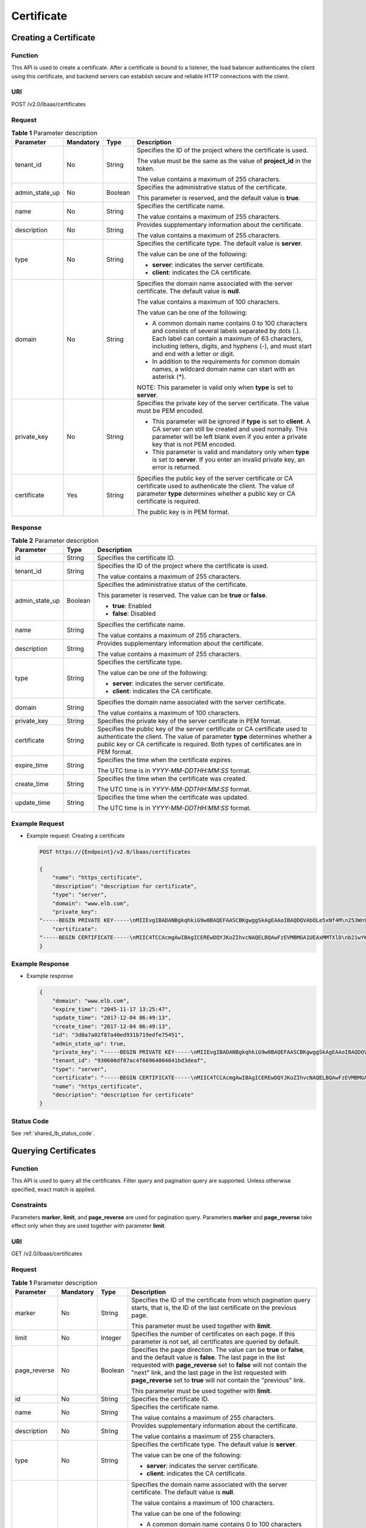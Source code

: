 .. _scert:

===========
Certificate
===========

Creating a Certificate
======================

Function
^^^^^^^^

This API is used to create a certificate. After a certificate is bound to a
listener, the load balancer authenticates the client using this certificate,
and backend servers can establish secure and reliable HTTP connections with the
client.

URI
^^^

POST /v2.0/lbaas/certificates

Request
^^^^^^^

.. table:: **Table 1** Parameter description

   +----------------+-----------+---------+-----------------------------+
   | Parameter      | Mandatory | Type    | Description                 |
   +================+===========+=========+=============================+
   | tenant_id      | No        | String  | Specifies the ID of the     |
   |                |           |         | project where the           |
   |                |           |         | certificate is used.        |
   |                |           |         |                             |
   |                |           |         | The value must be the same  |
   |                |           |         | as the value of             |
   |                |           |         | **project_id** in the       |
   |                |           |         | token.                      |
   |                |           |         |                             |
   |                |           |         | The value contains a        |
   |                |           |         | maximum of 255 characters.  |
   +----------------+-----------+---------+-----------------------------+
   | admin_state_up | No        | Boolean | Specifies the               |
   |                |           |         | administrative status of    |
   |                |           |         | the certificate.            |
   |                |           |         |                             |
   |                |           |         | This parameter is reserved, |
   |                |           |         | and the default value is    |
   |                |           |         | **true**.                   |
   +----------------+-----------+---------+-----------------------------+
   | name           | No        | String  | Specifies the certificate   |
   |                |           |         | name.                       |
   |                |           |         |                             |
   |                |           |         | The value contains a        |
   |                |           |         | maximum of 255 characters.  |
   +----------------+-----------+---------+-----------------------------+
   | description    | No        | String  | Provides supplementary      |
   |                |           |         | information about the       |
   |                |           |         | certificate.                |
   |                |           |         |                             |
   |                |           |         | The value contains a        |
   |                |           |         | maximum of 255 characters.  |
   +----------------+-----------+---------+-----------------------------+
   | type           | No        | String  | Specifies the certificate   |
   |                |           |         | type. The default value is  |
   |                |           |         | **server**.                 |
   |                |           |         |                             |
   |                |           |         | The value can be one of the |
   |                |           |         | following:                  |
   |                |           |         |                             |
   |                |           |         | -  **server**: indicates    |
   |                |           |         |    the server certificate.  |
   |                |           |         | -  **client**: indicates    |
   |                |           |         |    the CA certificate.      |
   +----------------+-----------+---------+-----------------------------+
   | domain         | No        | String  | Specifies the domain name   |
   |                |           |         | associated with the server  |
   |                |           |         | certificate. The default    |
   |                |           |         | value is **null**.          |
   |                |           |         |                             |
   |                |           |         | The value contains a        |
   |                |           |         | maximum of 100 characters.  |
   |                |           |         |                             |
   |                |           |         | The value can be one of the |
   |                |           |         | following:                  |
   |                |           |         |                             |
   |                |           |         | -  A common domain name     |
   |                |           |         |    contains 0 to 100        |
   |                |           |         |    characters and consists  |
   |                |           |         |    of several labels        |
   |                |           |         |    separated by dots (.).   |
   |                |           |         |    Each label can contain a |
   |                |           |         |    maximum of 63            |
   |                |           |         |    characters, including    |
   |                |           |         |    letters, digits, and     |
   |                |           |         |    hyphens (-), and must    |
   |                |           |         |    start and end with a     |
   |                |           |         |    letter or digit.         |
   |                |           |         | -  In addition to the       |
   |                |           |         |    requirements for common  |
   |                |           |         |    domain names, a wildcard |
   |                |           |         |    domain name can start    |
   |                |           |         |    with an asterisk (*).    |
   |                |           |         |                             |
   |                |           |         | NOTE:                       |
   |                |           |         | This parameter is valid     |
   |                |           |         | only when **type** is set   |
   |                |           |         | to **server**.              |
   +----------------+-----------+---------+-----------------------------+
   | private_key    | No        | String  | Specifies the private key   |
   |                |           |         | of the server certificate.  |
   |                |           |         | The value must be PEM       |
   |                |           |         | encoded.                    |
   |                |           |         |                             |
   |                |           |         | -  This parameter will be   |
   |                |           |         |    ignored if **type** is   |
   |                |           |         |    set to **client**. A CA  |
   |                |           |         |    server can still be      |
   |                |           |         |    created and used         |
   |                |           |         |    normally. This parameter |
   |                |           |         |    will be left blank even  |
   |                |           |         |    if you enter a private   |
   |                |           |         |    key that is not PEM      |
   |                |           |         |    encoded.                 |
   |                |           |         | -  This parameter is valid  |
   |                |           |         |    and mandatory only when  |
   |                |           |         |    **type** is set to       |
   |                |           |         |    **server**. If you enter |
   |                |           |         |    an invalid private key,  |
   |                |           |         |    an error is returned.    |
   +----------------+-----------+---------+-----------------------------+
   | certificate    | Yes       | String  | Specifies the public key of |
   |                |           |         | the server certificate or   |
   |                |           |         | CA certificate used to      |
   |                |           |         | authenticate the client.    |
   |                |           |         | The value of parameter      |
   |                |           |         | **type** determines whether |
   |                |           |         | a public key or CA          |
   |                |           |         | certificate is required.    |
   |                |           |         |                             |
   |                |           |         | The public key is in PEM    |
   |                |           |         | format.                     |
   +----------------+-----------+---------+-----------------------------+

Response
^^^^^^^^

.. table:: **Table 2** Parameter description

   +----------------+---------+---------------------------------------+
   | Parameter      | Type    | Description                           |
   +================+=========+=======================================+
   | id             | String  | Specifies the certificate ID.         |
   +----------------+---------+---------------------------------------+
   | tenant_id      | String  | Specifies the ID of the project where |
   |                |         | the certificate is used.              |
   |                |         |                                       |
   |                |         | The value contains a maximum of 255   |
   |                |         | characters.                           |
   +----------------+---------+---------------------------------------+
   | admin_state_up | Boolean | Specifies the administrative status   |
   |                |         | of the certificate.                   |
   |                |         |                                       |
   |                |         | This parameter is reserved. The value |
   |                |         | can be **true** or **false**.         |
   |                |         |                                       |
   |                |         | -  **true**: Enabled                  |
   |                |         | -  **false**: Disabled                |
   +----------------+---------+---------------------------------------+
   | name           | String  | Specifies the certificate name.       |
   |                |         |                                       |
   |                |         | The value contains a maximum of 255   |
   |                |         | characters.                           |
   +----------------+---------+---------------------------------------+
   | description    | String  | Provides supplementary information    |
   |                |         | about the certificate.                |
   |                |         |                                       |
   |                |         | The value contains a maximum of 255   |
   |                |         | characters.                           |
   +----------------+---------+---------------------------------------+
   | type           | String  | Specifies the certificate type.       |
   |                |         |                                       |
   |                |         | The value can be one of the           |
   |                |         | following:                            |
   |                |         |                                       |
   |                |         | -  **server**: indicates the server   |
   |                |         |    certificate.                       |
   |                |         | -  **client**: indicates the CA       |
   |                |         |    certificate.                       |
   +----------------+---------+---------------------------------------+
   | domain         | String  | Specifies the domain name associated  |
   |                |         | with the server certificate.          |
   |                |         |                                       |
   |                |         | The value contains a maximum of 100   |
   |                |         | characters.                           |
   +----------------+---------+---------------------------------------+
   | private_key    | String  | Specifies the private key of the      |
   |                |         | server certificate in PEM format.     |
   +----------------+---------+---------------------------------------+
   | certificate    | String  | Specifies the public key of the       |
   |                |         | server certificate or CA certificate  |
   |                |         | used to authenticate the client. The  |
   |                |         | value of parameter **type**           |
   |                |         | determines whether a public key or CA |
   |                |         | certificate is required. Both types   |
   |                |         | of certificates are in PEM format.    |
   +----------------+---------+---------------------------------------+
   | expire_time    | String  | Specifies the time when the           |
   |                |         | certificate expires.                  |
   |                |         |                                       |
   |                |         | The UTC time is in                    |
   |                |         | *YYYY-MM-DDTHH:MM:SS* format.         |
   +----------------+---------+---------------------------------------+
   | create_time    | String  | Specifies the time when the           |
   |                |         | certificate was created.              |
   |                |         |                                       |
   |                |         | The UTC time is in                    |
   |                |         | *YYYY-MM-DDTHH:MM:SS* format.         |
   +----------------+---------+---------------------------------------+
   | update_time    | String  | Specifies the time when the           |
   |                |         | certificate was updated.              |
   |                |         |                                       |
   |                |         | The UTC time is in                    |
   |                |         | *YYYY-MM-DDTHH:MM:SS* format.         |
   +----------------+---------+---------------------------------------+

Example Request
^^^^^^^^^^^^^^^

-  Example request: Creating a certificate

   .. code::

      POST https://{Endpoint}/v2.0/lbaas/certificates

      {
          "name": "https_certificate",
          "description": "description for certificate",
          "type": "server",
          "domain": "www.elb.com",
          "private_key":
      "-----BEGIN PRIVATE KEY-----\nMIIEvgIBADANBgkqhkiG9w0BAQEFAASCBKgwggSkAgEAAoIBAQDQVAbOLe5xNf4M\n253Wn9vhdUzojetjv4J+B7kYwsMhRcgdcJ8KCnX1nfzTvI2ksXlTQ2o9BkpStnPe\ntB4s32ZiJRMlk+61iUUMNsHwK2WBX57JT3JgmyVbH8GbmRY0+H3sH1i72luna7rM\nMD30gLh6QoP3cq7PGWcuZKV7hjd1tjCTQukwMvqV8Icq39buNpIgDOWzEP5AzqXt\nCOFYn6RTH5SRug4hKNN7sT1eYMslHu7wtEBDKVgrLjOCe/W2f8rLT1zEsoAW2Chl\nZAPYUBkl/0XuTWRg3CohPPcI+UtlRSfvLDeeQ460swjbwgS/RbJh3sIwlCRLU08k\nEo04Z9H/AgMBAAECggEAEIeaQqHCWZk/HyYN0Am/GJSGFa2tD60SXY2fUieh8/Hl\nfvCArftGgMaYWPSNCJRMXB7tPwpQu19esjz4Z/cR2Je4fTLPrffGUsHFgZjv5OQB\nZVe4a5Hj1OcgJYhwCqPs2d9i2wToYNBbcfgh8lSETq8YaXngBO6vES9LMhHkNKKr\nciu9YkInNEHu6uRJ5g/eGGX3KQynTvVIhnOVGAJvjTXcoU6fm7gYdHAD6jk9lc9M\nEGpfYI6AdHIwFZcT/RNAxhP82lg2gUJSgAu66FfDjMwQXKbafKdP3zq4Up8a7Ale\nkrguPtfV1vWklg+bUFhgGaiAEYTpAUN9t2DVIiijgQKBgQDnYMMsaF0r557CM1CT\nXUqgCZo8MKeV2jf2drlxRRwRl33SksQbzAQ/qrLdT7GP3sCGqvkxWY2FPdFYf8kx\nGcCeZPcIeZYCQAM41pjtsaM8tVbLWVR8UtGBuQoPSph7JNF3Tm/JH/fbwjpjP7dt\nJ7n8EzkRUNE6aIMHOFEeych/PQKBgQDmf1bMogx63rTcwQ0PEZ9Vt7mTgKYK4aLr\niWgTWHXPZxUQaYhpjXo6+lMI6DpExiDgBAkMzJGIvS7yQiYWU+wthAr9urbWYdGZ\nlS6VjoTkF6r7VZoILXX0fbuXh6lm8K8IQRfBpJff56p9phMwaBpDNDrfpHB5utBU\nxs40yIdp6wKBgQC69Cp/xUwTX7GdxQzEJctYiKnBHKcspAg38zJf3bGSXU/jR4eB\n1lVQhELGI9CbKSdzKM71GyEImix/T7FnJSHIWlho1qVo6AQyduNWnAQD15pr8KAd\nXGXAZZ1FQcb3KYa+2fflERmazdOTwjYZ0tGqZnXkEeMdSLkmqlCRigWhGQKBgDak\n/735uP20KKqhNehZpC2dJei7OiIgRhCS/dKASUXHSW4fptBnUxACYocdDxtY4Vha\nfI7FPMdvGl8ioYbvlHFh+X0Xs9r1S8yeWnHoXMb6eXWmYKMJrAoveLa+2cFm1Agf\n7nLhA4R4lqm9IpV6SKegDUkR4fxp9pPyodZPqBLLAoGBAJkD4wHW54Pwd4Ctfk9o\njHjWB7pQlUYpTZO9dm+4fpCMn9Okf43AE2yAOaAP94GdzdDJkxfciXKcsYr9IIuk\nfaoXgjKR7p1zERiWZuFF63SB4aiyX1H7IX0MwHDZQO38a5gZaOm/BUlGKMWXzuEd\n3fy+1rCUwzOp9LSjtJYf4ege\n-----END PRIVATE KEY-----",
          "certificate":
      "-----BEGIN CERTIFICATE-----\nMIIC4TCCAcmgAwIBAgICEREwDQYJKoZIhvcNAQELBQAwFzEVMBMGA1UEAxMMTXlD\nb21wYW55IENBMB4XDTE4MDcwMjEzMjU0N1oXDTQ1MTExNzEzMjU0N1owFDESMBAG\nA1UEAwwJbG9jYWxob3N0MIIBIjANBgkqhkiG9w0BAQEFAAOCAQ8AMIIBCgKCAQEA\n0FQGzi3ucTX+DNud1p/b4XVM6I3rY7+Cfge5GMLDIUXIHXCfCgp19Z3807yNpLF5\nU0NqPQZKUrZz3rQeLN9mYiUTJZPutYlFDDbB8CtlgV+eyU9yYJslWx/Bm5kWNPh9\n7B9Yu9pbp2u6zDA99IC4ekKD93KuzxlnLmSle4Y3dbYwk0LpMDL6lfCHKt/W7jaS\nIAzlsxD+QM6l7QjhWJ+kUx+UkboOISjTe7E9XmDLJR7u8LRAQylYKy4zgnv1tn/K\ny09cxLKAFtgoZWQD2FAZJf9F7k1kYNwqITz3CPlLZUUn7yw3nkOOtLMI28IEv0Wy\nYd7CMJQkS1NPJBKNOGfR/wIDAQABozowODAhBgNVHREEGjAYggpkb21haW4uY29t\nhwQKuUvJhwR/AAABMBMGA1UdJQQMMAoGCCsGAQUFBwMBMA0GCSqGSIb3DQEBCwUA\nA4IBAQA8lMQJxaTey7EjXtRLSVlEAMftAQPG6jijNQuvIBQYUDauDT4W2XUZ5wAn\njiOyQ83va672K1G9s8n6xlH+xwwdSNnozaKzC87vwSeZKIOdl9I5I98TGKI6OoDa\nezmzCwQYtHBMVQ4c7Ml8554Ft1mWSt4dMAK2rzNYjvPRLYlzp1HMnI6hkjPk4PCZ\nwKnha0dlScati9CCt3UzXSNJOSLalKdHErH08Iqd+1BchScxCfk0xNITn1HZZGmI\n+vbmunok3A2lucI14rnsrcbkGYqxGikySN6B2cRLBDK4Y3wChiW6NVYtVqcx5/mZ\niYsGDVN+9QBd0eYUHce+77s96i3I\n-----END CERTIFICATE-----"
      }

Example Response
^^^^^^^^^^^^^^^^

-  Example response

   .. code::

      {
          "domain": "www.elb.com",
          "expire_time": "2045-11-17 13:25:47",
          "update_time": "2017-12-04 06:49:13",
          "create_time": "2017-12-04 06:49:13",
          "id": "3d8a7a02f87a40ed931b719edfe75451",
          "admin_state_up": true,
          "private_key": "-----BEGIN PRIVATE KEY-----\nMIIEvgIBADANBgkqhkiG9w0BAQEFAASCBKgwggSkAgEAAoIBAQDQVAbOLe5xNf4M\n253Wn9vhdUzojetjv4J+B7kYwsMhRcgdcJ8KCnX1nfzTvI2ksXlTQ2o9BkpStnPe\ntB4s32ZiJRMlk+61iUUMNsHwK2WBX57JT3JgmyVbH8GbmRY0+H3sH1i72luna7rM\nMD30gLh6QoP3cq7PGWcuZKV7hjd1tjCTQukwMvqV8Icq39buNpIgDOWzEP5AzqXt\nCOFYn6RTH5SRug4hKNN7sT1eYMslHu7wtEBDKVgrLjOCe/W2f8rLT1zEsoAW2Chl\nZAPYUBkl/0XuTWRg3CohPPcI+UtlRSfvLDeeQ460swjbwgS/RbJh3sIwlCRLU08k\nEo04Z9H/AgMBAAECggEAEIeaQqHCWZk/HyYN0Am/GJSGFa2tD60SXY2fUieh8/Hl\nfvCArftGgMaYWPSNCJRMXB7tPwpQu19esjz4Z/cR2Je4fTLPrffGUsHFgZjv5OQB\nZVe4a5Hj1OcgJYhwCqPs2d9i2wToYNBbcfgh8lSETq8YaXngBO6vES9LMhHkNKKr\nciu9YkInNEHu6uRJ5g/eGGX3KQynTvVIhnOVGAJvjTXcoU6fm7gYdHAD6jk9lc9M\nEGpfYI6AdHIwFZcT/RNAxhP82lg2gUJSgAu66FfDjMwQXKbafKdP3zq4Up8a7Ale\nkrguPtfV1vWklg+bUFhgGaiAEYTpAUN9t2DVIiijgQKBgQDnYMMsaF0r557CM1CT\nXUqgCZo8MKeV2jf2drlxRRwRl33SksQbzAQ/qrLdT7GP3sCGqvkxWY2FPdFYf8kx\nGcCeZPcIeZYCQAM41pjtsaM8tVbLWVR8UtGBuQoPSph7JNF3Tm/JH/fbwjpjP7dt\nJ7n8EzkRUNE6aIMHOFEeych/PQKBgQDmf1bMogx63rTcwQ0PEZ9Vt7mTgKYK4aLr\niWgTWHXPZxUQaYhpjXo6+lMI6DpExiDgBAkMzJGIvS7yQiYWU+wthAr9urbWYdGZ\nlS6VjoTkF6r7VZoILXX0fbuXh6lm8K8IQRfBpJff56p9phMwaBpDNDrfpHB5utBU\nxs40yIdp6wKBgQC69Cp/xUwTX7GdxQzEJctYiKnBHKcspAg38zJf3bGSXU/jR4eB\n1lVQhELGI9CbKSdzKM71GyEImix/T7FnJSHIWlho1qVo6AQyduNWnAQD15pr8KAd\nXGXAZZ1FQcb3KYa+2fflERmazdOTwjYZ0tGqZnXkEeMdSLkmqlCRigWhGQKBgDak\n/735uP20KKqhNehZpC2dJei7OiIgRhCS/dKASUXHSW4fptBnUxACYocdDxtY4Vha\nfI7FPMdvGl8ioYbvlHFh+X0Xs9r1S8yeWnHoXMb6eXWmYKMJrAoveLa+2cFm1Agf\n7nLhA4R4lqm9IpV6SKegDUkR4fxp9pPyodZPqBLLAoGBAJkD4wHW54Pwd4Ctfk9o\njHjWB7pQlUYpTZO9dm+4fpCMn9Okf43AE2yAOaAP94GdzdDJkxfciXKcsYr9IIuk\nfaoXgjKR7p1zERiWZuFF63SB4aiyX1H7IX0MwHDZQO38a5gZaOm/BUlGKMWXzuEd\n3fy+1rCUwzOp9LSjtJYf4ege\n-----END PRIVATE KEY-----",
          "tenant_id": "930600df07ac4f66964004041bd3deaf",
          "type": "server",
          "certificate": "-----BEGIN CERTIFICATE-----\nMIIC4TCCAcmgAwIBAgICEREwDQYJKoZIhvcNAQELBQAwFzEVMBMGA1UEAxMMTXlD\nb21wYW55IENBMB4XDTE4MDcwMjEzMjU0N1oXDTQ1MTExNzEzMjU0N1owFDESMBAG\nA1UEAwwJbG9jYWxob3N0MIIBIjANBgkqhkiG9w0BAQEFAAOCAQ8AMIIBCgKCAQEA\n0FQGzi3ucTX+DNud1p/b4XVM6I3rY7+Cfge5GMLDIUXIHXCfCgp19Z3807yNpLF5\nU0NqPQZKUrZz3rQeLN9mYiUTJZPutYlFDDbB8CtlgV+eyU9yYJslWx/Bm5kWNPh9\n7B9Yu9pbp2u6zDA99IC4ekKD93KuzxlnLmSle4Y3dbYwk0LpMDL6lfCHKt/W7jaS\nIAzlsxD+QM6l7QjhWJ+kUx+UkboOISjTe7E9XmDLJR7u8LRAQylYKy4zgnv1tn/K\ny09cxLKAFtgoZWQD2FAZJf9F7k1kYNwqITz3CPlLZUUn7yw3nkOOtLMI28IEv0Wy\nYd7CMJQkS1NPJBKNOGfR/wIDAQABozowODAhBgNVHREEGjAYggpkb21haW4uY29t\nhwQKuUvJhwR/AAABMBMGA1UdJQQMMAoGCCsGAQUFBwMBMA0GCSqGSIb3DQEBCwUA\nA4IBAQA8lMQJxaTey7EjXtRLSVlEAMftAQPG6jijNQuvIBQYUDauDT4W2XUZ5wAn\njiOyQ83va672K1G9s8n6xlH+xwwdSNnozaKzC87vwSeZKIOdl9I5I98TGKI6OoDa\nezmzCwQYtHBMVQ4c7Ml8554Ft1mWSt4dMAK2rzNYjvPRLYlzp1HMnI6hkjPk4PCZ\nwKnha0dlScati9CCt3UzXSNJOSLalKdHErH08Iqd+1BchScxCfk0xNITn1HZZGmI\n+vbmunok3A2lucI14rnsrcbkGYqxGikySN6B2cRLBDK4Y3wChiW6NVYtVqcx5/mZ\niYsGDVN+9QBd0eYUHce+77s96i3I\n-----END CERTIFICATE-----",
          "name": "https_certificate",
          "description": "description for certificate"
      }

Status Code
^^^^^^^^^^^

See :ref:`shared_lb_status_code`.

Querying Certificates
=====================

Function
^^^^^^^^

This API is used to query all the certificates. Filter query and pagination
query are supported. Unless otherwise specified, exact match is applied.

Constraints
^^^^^^^^^^^

Parameters **marker**, **limit**, and **page_reverse** are used for pagination
query. Parameters **marker** and **page_reverse** take effect only when they
are used together with parameter **limit**.

URI
^^^

GET /v2.0/lbaas/certificates

Request
^^^^^^^

.. table:: **Table 1** Parameter description

   +--------------+-----------+---------+-----------------------------+
   | Parameter    | Mandatory | Type    | Description                 |
   +==============+===========+=========+=============================+
   | marker       | No        | String  | Specifies the ID of the     |
   |              |           |         | certificate from which      |
   |              |           |         | pagination query starts,    |
   |              |           |         | that is, the ID of the last |
   |              |           |         | certificate on the previous |
   |              |           |         | page.                       |
   |              |           |         |                             |
   |              |           |         | This parameter must be used |
   |              |           |         | together with **limit**.    |
   +--------------+-----------+---------+-----------------------------+
   | limit        | No        | Integer | Specifies the number of     |
   |              |           |         | certificates on each page.  |
   |              |           |         | If this parameter is not    |
   |              |           |         | set, all certificates are   |
   |              |           |         | queried by default.         |
   +--------------+-----------+---------+-----------------------------+
   | page_reverse | No        | Boolean | Specifies the page          |
   |              |           |         | direction. The value can be |
   |              |           |         | **true** or **false**, and  |
   |              |           |         | the default value is        |
   |              |           |         | **false**. The last page in |
   |              |           |         | the list requested with     |
   |              |           |         | **page_reverse** set to     |
   |              |           |         | **false** will not contain  |
   |              |           |         | the "next" link, and the    |
   |              |           |         | last page in the list       |
   |              |           |         | requested with              |
   |              |           |         | **page_reverse** set to     |
   |              |           |         | **true** will not contain   |
   |              |           |         | the "previous" link.        |
   |              |           |         |                             |
   |              |           |         | This parameter must be used |
   |              |           |         | together with **limit**.    |
   +--------------+-----------+---------+-----------------------------+
   | id           | No        | String  | Specifies the certificate   |
   |              |           |         | ID.                         |
   +--------------+-----------+---------+-----------------------------+
   | name         | No        | String  | Specifies the certificate   |
   |              |           |         | name.                       |
   |              |           |         |                             |
   |              |           |         | The value contains a        |
   |              |           |         | maximum of 255 characters.  |
   +--------------+-----------+---------+-----------------------------+
   | description  | No        | String  | Provides supplementary      |
   |              |           |         | information about the       |
   |              |           |         | certificate.                |
   |              |           |         |                             |
   |              |           |         | The value contains a        |
   |              |           |         | maximum of 255 characters.  |
   +--------------+-----------+---------+-----------------------------+
   | type         | No        | String  | Specifies the certificate   |
   |              |           |         | type. The default value is  |
   |              |           |         | **server**.                 |
   |              |           |         |                             |
   |              |           |         | The value can be one of the |
   |              |           |         | following:                  |
   |              |           |         |                             |
   |              |           |         | -  **server**: indicates    |
   |              |           |         |    the server certificate.  |
   |              |           |         | -  **client**: indicates    |
   |              |           |         |    the CA certificate.      |
   +--------------+-----------+---------+-----------------------------+
   | domain       | No        | String  | Specifies the domain name   |
   |              |           |         | associated with the server  |
   |              |           |         | certificate. The default    |
   |              |           |         | value is **null**.          |
   |              |           |         |                             |
   |              |           |         | The value contains a        |
   |              |           |         | maximum of 100 characters.  |
   |              |           |         |                             |
   |              |           |         | The value can be one of the |
   |              |           |         | following:                  |
   |              |           |         |                             |
   |              |           |         | -  A common domain name     |
   |              |           |         |    contains 0 to 100        |
   |              |           |         |    characters and consists  |
   |              |           |         |    of several labels        |
   |              |           |         |    separated by dots (.).   |
   |              |           |         |    Each label can contain a |
   |              |           |         |    maximum of 63            |
   |              |           |         |    characters, including    |
   |              |           |         |    letters, digits, and     |
   |              |           |         |    hyphens (-), and must    |
   |              |           |         |    start and end with a     |
   |              |           |         |    letter or digit.         |
   |              |           |         | -  In addition to the       |
   |              |           |         |    requirements for common  |
   |              |           |         |    domain names, a wildcard |
   |              |           |         |    domain name can start    |
   |              |           |         |    with an asterisk (*).    |
   |              |           |         | -  This parameter is valid  |
   |              |           |         |    only when **type** is    |
   |              |           |         |    set to **server**.       |
   +--------------+-----------+---------+-----------------------------+
   | private_key  | No        | String  | Specifies the private key   |
   |              |           |         | of the server certificate.  |
   |              |           |         | The value must be PEM       |
   |              |           |         | encoded.                    |
   |              |           |         |                             |
   |              |           |         | -  This parameter will be   |
   |              |           |         |    ignored if **type** is   |
   |              |           |         |    set to **client**. A CA  |
   |              |           |         |    server can still be      |
   |              |           |         |    created and used         |
   |              |           |         |    normally. This parameter |
   |              |           |         |    will be left blank even  |
   |              |           |         |    if you enter a private   |
   |              |           |         |    key that is not PEM      |
   |              |           |         |    encoded.                 |
   |              |           |         | -  This parameter is valid  |
   |              |           |         |    and mandatory only when  |
   |              |           |         |    **type** is set to       |
   |              |           |         |    **server**. If you enter |
   |              |           |         |    an invalid private key,  |
   |              |           |         |    an error is returned.    |
   +--------------+-----------+---------+-----------------------------+
   | certificate  | No        | String  | Specifies the public key of |
   |              |           |         | the server certificate or   |
   |              |           |         | CA certificate used to      |
   |              |           |         | authenticate the client.    |
   |              |           |         | The value of parameter      |
   |              |           |         | **type** determines whether |
   |              |           |         | a public key or CA          |
   |              |           |         | certificate is required.    |
   |              |           |         | Both types of certificates  |
   |              |           |         | are in PEM format.          |
   +--------------+-----------+---------+-----------------------------+
   | create_time  | No        | String  | Specifies the time when the |
   |              |           |         | certificate was created.    |
   |              |           |         |                             |
   |              |           |         | The UTC time is in          |
   |              |           |         | *YYYY-MM-DD HH:MM:SS*       |
   |              |           |         | format.                     |
   +--------------+-----------+---------+-----------------------------+
   | update_time  | No        | String  | Specifies the time when the |
   |              |           |         | certificate was updated.    |
   |              |           |         |                             |
   |              |           |         | The UTC time is in          |
   |              |           |         | *YYYY-MM-DD HH:MM:SS*       |
   |              |           |         | format.                     |
   +--------------+-----------+---------+-----------------------------+

Response
^^^^^^^^

.. table:: **Table 2** Parameter description

   +--------------+---------+------------------------------------------------------------------+
   | Parameter    | Type    | Description                                                      |
   +==============+=========+==================================================================+
   | certificates | Array   | Lists the certificates. For details, see :ref:`scl_t3`.          |
   +--------------+---------+------------------------------------------------------------------+
   | instance_num | Integer | Specifies the number of certificates.                            |
   +--------------+---------+------------------------------------------------------------------+

.. _scl_t3:
.. table:: **Table 3** **certificates** parameter description

   +----------------+---------+---------------------------------------+
   | Parameter      | Type    | Description                           |
   +================+=========+=======================================+
   | id             | String  | Specifies the certificate ID.         |
   +----------------+---------+---------------------------------------+
   | tenant_id      | String  | Specifies the ID of the project where |
   |                |         | the certificate is used.              |
   |                |         |                                       |
   |                |         | The value contains a maximum of 255   |
   |                |         | characters.                           |
   +----------------+---------+---------------------------------------+
   | admin_state_up | Boolean | Specifies the administrative status   |
   |                |         | of the certificate.                   |
   |                |         |                                       |
   |                |         | This parameter is reserved. The value |
   |                |         | can be **true** or **false**.         |
   |                |         |                                       |
   |                |         | -  **true**: Enabled                  |
   |                |         | -  **false**: Disabled                |
   +----------------+---------+---------------------------------------+
   | name           | String  | Specifies the certificate name.       |
   |                |         |                                       |
   |                |         | The value contains a maximum of 255   |
   |                |         | characters.                           |
   +----------------+---------+---------------------------------------+
   | description    | String  | Provides supplementary information    |
   |                |         | about the certificate.                |
   |                |         |                                       |
   |                |         | The value contains a maximum of 255   |
   |                |         | characters.                           |
   +----------------+---------+---------------------------------------+
   | type           | String  | Specifies the certificate type.       |
   |                |         |                                       |
   |                |         | The value can be one of the           |
   |                |         | following:                            |
   |                |         |                                       |
   |                |         | -  **server**: indicates the server   |
   |                |         |    certificate.                       |
   |                |         | -  **client**: indicates the CA       |
   |                |         |    certificate.                       |
   +----------------+---------+---------------------------------------+
   | domain         | String  | Specifies the domain name associated  |
   |                |         | with the server certificate.          |
   |                |         |                                       |
   |                |         | The value contains a maximum of 100   |
   |                |         | characters.                           |
   +----------------+---------+---------------------------------------+
   | private_key    | String  | Specifies the private key of the      |
   |                |         | server certificate in PEM format.     |
   +----------------+---------+---------------------------------------+
   | certificate    | String  | Specifies the public key of the       |
   |                |         | server certificate or CA certificate  |
   |                |         | used to authenticate the client. The  |
   |                |         | value of parameter **type**           |
   |                |         | determines whether a public key or CA |
   |                |         | certificate is required. Both types   |
   |                |         | of certificates are in PEM format.    |
   +----------------+---------+---------------------------------------+
   | expire_time    | String  | Specifies the time when the           |
   |                |         | certificate expires.                  |
   |                |         |                                       |
   |                |         | The UTC time is in *YYYY-MM-DD        |
   |                |         | HH:MM:SS* format.                     |
   +----------------+---------+---------------------------------------+
   | create_time    | String  | Specifies the time when the           |
   |                |         | certificate was created.              |
   |                |         |                                       |
   |                |         | The UTC time is in *YYYY-MM-DD        |
   |                |         | HH:MM:SS* format.                     |
   +----------------+---------+---------------------------------------+
   | update_time    | String  | Specifies the time when the           |
   |                |         | certificate was updated.              |
   |                |         |                                       |
   |                |         | The UTC time is in *YYYY-MM-DD        |
   |                |         | HH:MM:SS* format.                     |
   +----------------+---------+---------------------------------------+

Example Request
^^^^^^^^^^^^^^^

-  Request example 1: Querying all certificates

   .. code::

      GET https://{Endpoint}/v2.0/lbaas/certificates

-  Example 2: Querying a certificate whose ID is
   ef4d341365754a959556576501791b19 or ed40e8ea9957488ea82de025e35b74c0

   .. code::

      GET https://{Endpoint}/v2.0/lbaas/certificates?id=ef4d341365754a959556576501791b19&id=ed40e8ea9957488ea82de025e35b74c0

Example Response
^^^^^^^^^^^^^^^^

-  Example response 1

   .. code::

      {
          "certificates": [
              {
                  "certificate": "-----BEGIN CERTIFICATE-----\nMIIC4TCCAcmgAwIBAgICEREwDQYJKoZIhvcNAQELBQAwFzEVMBMGA1UEAxMMTXlD\nb21wYW55IENBMB4XDTE4MDcwMjEzMjU0N1oXDTQ1MTExNzEzMjU0N1owFDESMBAG\nA1UEAwwJbG9jYWxob3N0MIIBIjANBgkqhkiG9w0BAQEFAAOCAQ8AMIIBCgKCAQEA\n0FQGzi3ucTX+DNud1p/b4XVM6I3rY7+Cfge5GMLDIUXIHXCfCgp19Z3807yNpLF5\nU0NqPQZKUrZz3rQeLN9mYiUTJZPutYlFDDbB8CtlgV+eyU9yYJslWx/Bm5kWNPh9\n7B9Yu9pbp2u6zDA99IC4ekKD93KuzxlnLmSle4Y3dbYwk0LpMDL6lfCHKt/W7jaS\nIAzlsxD+QM6l7QjhWJ+kUx+UkboOISjTe7E9XmDLJR7u8LRAQylYKy4zgnv1tn/K\ny09cxLKAFtgoZWQD2FAZJf9F7k1kYNwqITz3CPlLZUUn7yw3nkOOtLMI28IEv0Wy\nYd7CMJQkS1NPJBKNOGfR/wIDAQABozowODAhBgNVHREEGjAYggpkb21haW4uY29t\nhwQKuUvJhwR/AAABMBMGA1UdJQQMMAoGCCsGAQUFBwMBMA0GCSqGSIb3DQEBCwUA\nA4IBAQA8lMQJxaTey7EjXtRLSVlEAMftAQPG6jijNQuvIBQYUDauDT4W2XUZ5wAn\njiOyQ83va672K1G9s8n6xlH+xwwdSNnozaKzC87vwSeZKIOdl9I5I98TGKI6OoDa\nezmzCwQYtHBMVQ4c7Ml8554Ft1mWSt4dMAK2rzNYjvPRLYlzp1HMnI6hkjPk4PCZ\nwKnha0dlScati9CCt3UzXSNJOSLalKdHErH08Iqd+1BchScxCfk0xNITn1HZZGmI\n+vbmunok3A2lucI14rnsrcbkGYqxGikySN6B2cRLBDK4Y3wChiW6NVYtVqcx5/mZ\niYsGDVN+9QBd0eYUHce+77s96i3I\n-----END CERTIFICATE-----",
                  "create_time": "2017-02-25 09:35:27",
                  "expire_time": "2045-11-17 13:25:47",
                  "description": "description for certificate",
                  "domain": "www.elb.com",
                  "id": "23ef9aad4ecb463580476d324a6c71af",
                  "admin_state_up": true,
                  "tenant_id": "a31d2bdcf7604c0faaddb058e1e08819",
                  "name": "https_certificate",
                  "private_key":
      "-----BEGIN PRIVATE KEY-----\nMIIEvgIBADANBgkqhkiG9w0BAQEFAASCBKgwggSkAgEAAoIBAQDQVAbOLe5xNf4M\n253Wn9vhdUzojetjv4J+B7kYwsMhRcgdcJ8KCnX1nfzTvI2ksXlTQ2o9BkpStnPe\ntB4s32ZiJRMlk+61iUUMNsHwK2WBX57JT3JgmyVbH8GbmRY0+H3sH1i72luna7rM\nMD30gLh6QoP3cq7PGWcuZKV7hjd1tjCTQukwMvqV8Icq39buNpIgDOWzEP5AzqXt\nCOFYn6RTH5SRug4hKNN7sT1eYMslHu7wtEBDKVgrLjOCe/W2f8rLT1zEsoAW2Chl\nZAPYUBkl/0XuTWRg3CohPPcI+UtlRSfvLDeeQ460swjbwgS/RbJh3sIwlCRLU08k\nEo04Z9H/AgMBAAECggEAEIeaQqHCWZk/HyYN0Am/GJSGFa2tD60SXY2fUieh8/Hl\nfvCArftGgMaYWPSNCJRMXB7tPwpQu19esjz4Z/cR2Je4fTLPrffGUsHFgZjv5OQB\nZVe4a5Hj1OcgJYhwCqPs2d9i2wToYNBbcfgh8lSETq8YaXngBO6vES9LMhHkNKKr\nciu9YkInNEHu6uRJ5g/eGGX3KQynTvVIhnOVGAJvjTXcoU6fm7gYdHAD6jk9lc9M\nEGpfYI6AdHIwFZcT/RNAxhP82lg2gUJSgAu66FfDjMwQXKbafKdP3zq4Up8a7Ale\nkrguPtfV1vWklg+bUFhgGaiAEYTpAUN9t2DVIiijgQKBgQDnYMMsaF0r557CM1CT\nXUqgCZo8MKeV2jf2drlxRRwRl33SksQbzAQ/qrLdT7GP3sCGqvkxWY2FPdFYf8kx\nGcCeZPcIeZYCQAM41pjtsaM8tVbLWVR8UtGBuQoPSph7JNF3Tm/JH/fbwjpjP7dt\nJ7n8EzkRUNE6aIMHOFEeych/PQKBgQDmf1bMogx63rTcwQ0PEZ9Vt7mTgKYK4aLr\niWgTWHXPZxUQaYhpjXo6+lMI6DpExiDgBAkMzJGIvS7yQiYWU+wthAr9urbWYdGZ\nlS6VjoTkF6r7VZoILXX0fbuXh6lm8K8IQRfBpJff56p9phMwaBpDNDrfpHB5utBU\nxs40yIdp6wKBgQC69Cp/xUwTX7GdxQzEJctYiKnBHKcspAg38zJf3bGSXU/jR4eB\n1lVQhELGI9CbKSdzKM71GyEImix/T7FnJSHIWlho1qVo6AQyduNWnAQD15pr8KAd\nXGXAZZ1FQcb3KYa+2fflERmazdOTwjYZ0tGqZnXkEeMdSLkmqlCRigWhGQKBgDak\n/735uP20KKqhNehZpC2dJei7OiIgRhCS/dKASUXHSW4fptBnUxACYocdDxtY4Vha\nfI7FPMdvGl8ioYbvlHFh+X0Xs9r1S8yeWnHoXMb6eXWmYKMJrAoveLa+2cFm1Agf\n7nLhA4R4lqm9IpV6SKegDUkR4fxp9pPyodZPqBLLAoGBAJkD4wHW54Pwd4Ctfk9o\njHjWB7pQlUYpTZO9dm+4fpCMn9Okf43AE2yAOaAP94GdzdDJkxfciXKcsYr9IIuk\nfaoXgjKR7p1zERiWZuFF63SB4aiyX1H7IX0MwHDZQO38a5gZaOm/BUlGKMWXzuEd\n3fy+1rCUwzOp9LSjtJYf4ege\n-----END PRIVATE KEY-----",
                  "type": "server",
                  "update_time": "2017-02-25 09:35:27"
              }
          ],
          "instance_num": 1
      }

-  Example response 2

   .. code::

      {
          "certificates": [
              {
                  "description": "Push by SSL Certificate Manager",
                  "domain": null,
                  "id": "ed40e8ea9957488ea82de025e35b74c0",
                  "name": "certForSonar9",
                  "certificate": "-----BEGIN CERTIFICATE-----
      MIIFizCCBHOgAwIBAgIQBlQycV3bWsVsCttvv5rgRjANBgkqhkiG9w0BAQsFADBu
      MQswCQYDVQQGEwJVUzEVMBMGA1UEChMMRGlnaUNlcnQgSW5jMRkwFwYDVQQLExB3
      d3cuZGlnaWNlcnQuY29tMS0wKwYDVQQDEyRFbmNyeXB0aW9uIEV2ZXJ5d2hlcmUg
      RFYgVExTIENBIC0gRzEwHhcNMTgwNzEwMDAwMDAwWhcNMTkwNzEwMTIwMDAwWjAU
      MRIwEAYDVQQDEwlpY2UxMjMudGswggEiMA0GCSqGSIb3DQEBAQUAA4IBDwAwggEK
      AoIBAQCtTDlQMoAvyInR6X1dihhNwbdGesbMW6NZX7ffpj9XrB3KCqqlxzI4VmH9
      PntvrpLJNeolgLqDZZc4zKbUkmqxY1dvGDs41coKzdtc9Ig23GVK48wfesnk5r50
      afyU52R1JlSHDOhiDhHOSyhrOzc2GreLrByWKFUaAue6rTnyMbzQaSPtrTAqsURZ
      wcmJ6R3A6JwokOgxXBSu41ufPQiFkMgxygKxEBLzIJLjRqCXQHYoxbsTyolb6jwp
      w4H6vcRIEcFAgs98ApWRoEKjy7eOP3UUm05F+OkOvXhrlxEqIPm/rlwE0PmVlmm9
      DgBafYb3xT/MtT2VRSfCJQHgIcsdAgMBAAGjggJ9MIICeTAfBgNVHSMEGDAWgBRV
      dE+yck/1YLpQ0dfmUVyaAYca1zAdBgNVHQ4EFgQUEFavzYXBNbIHBchbaKcUKad+
      qCEwIwYDVR0RBBwwGoIJaWNlMTIzLnRrgg13d3cuaWNlMTIzLnRrMA4GA1UdDwEB
      /wQEAwIFoDAdBgNVHSUEFjAUBggrBgEFBQcDAQYIKwYBBQUHAwIwTAYDVR0gBEUw
      QzA3BglghkgBhv1sAQIwKjAoBggrBgEFBQcCARYcaHR0cHM6Ly93d3cuZGlnaWNl
      cnQuY29tL0NQUzAIBgZngQwBAgEwgYEGCCsGAQUFBwEBBHUwczAlBggrBgEFBQcw
      AYYZaHR0cDovL29jc3AyLmRpZ2ljZXJ0LmNvbTBKBggrBgEFBQcwAoY+aHR0cDov
      L2NhY2VydHMuZGlnaWNlcnQuY29tL0VuY3J5cHRpb25FdmVyeXdoZXJlRFZUTFND
      QS1HMS5jcnQwCQYDVR0TBAIwADCCAQQGCisGAQQB1nkCBAIEgfUEgfIA8AB2AKS5
      CZC0GFgUh7sTosxncAo8NZgE+RvfuON3zQ7IDdwQAAABZIOnLCIAAAQDAEcwRQIh
      AJX6gCXNggPdfOFdDtZPzlYr64TTrR/+b9QKKhyJ2EjBAiAWgu3BG2QK9tWQXpUN
      IFadc0nvqmDovabg5nmRMan2mQB2AId1v+dZfPiMQ5lfvfNu/1aNR1Y2/0q1YMG0
      6v9eoIMPAAABZIOnLQEAAAQDAEcwRQIhAJVRe/7n88dD6KdhNrd4LdFjGARQNmta
      Y/K2dFDOXPSfAiBOLrWW8unHOL25RWHJU7Ost3XkNhQYtrLDJrnzo/9kZzANBgkq
      hkiG9w0BAQsFAAOCAQEAeqtX9cHmj4OnNAk0IGmF3nKS/u/UgGsY4EJfXwQY2bTZ
      PCkqxQOA6HEx59vJ+UilTojrNDi0WskRm/8SKBHtmRwzwX3ile8KiR6fFfQhPUtV
      XHZcTfAFo47c7axqon8vumMlEv1PxVImivQ446K7z3kGm34dhMYxS4Gz2gTl8IKt
      90OegejuhbAs5Wlvp1BK8HlYIb5+mw+cgkUC9KTALs5qVbWzogb0bS20KaYarGcu
      otcZAOMeJdBFWnpzhr1fxmjaNY4u4hrgPZSTU/iBjdHapoza3zAFfxysmGYqs9dR
      jFyxZeR4scz8GqSTFviNdH9jvtDJkdAC5hfMaB811Q==
      -----END CERTIFICATE-----
      -----BEGIN CERTIFICATE-----
      MIIEqjCCA5KgAwIBAgIQAnmsRYvBskWr+YBTzSybsTANBgkqhkiG9w0BAQsFADBh
      MQswCQYDVQQGEwJVUzEVMBMGA1UEChMMRGlnaUNlcnQgSW5jMRkwFwYDVQQLExB3
      d3cuZGlnaWNlcnQuY29tMSAwHgYDVQQDExdEaWdpQ2VydCBHbG9iYWwgUm9vdCBD
      QTAeFw0xNzExMjcxMjQ2MTBaFw0yNzExMjcxMjQ2MTBaMG4xCzAJBgNVBAYTAlVT
      MRUwEwYDVQQKEwxEaWdpQ2VydCBJbmMxGTAXBgNVBAsTEHd3dy5kaWdpY2VydC5j
      b20xLTArBgNVBAMTJEVuY3J5cHRpb24gRXZlcnl3aGVyZSBEViBUTFMgQ0EgLSBH
      MTCCASIwDQYJKoZIhvcNAQEBBQADggEPADCCAQoCggEBALPeP6wkab41dyQh6mKc
      oHqt3jRIxW5MDvf9QyiOR7VfFwK656es0UFiIb74N9pRntzF1UgYzDGu3ppZVMdo
      lbxhm6dWS9OK/lFehKNT0OYI9aqk6F+U7cA6jxSC+iDBPXwdF4rs3KRyp3aQn6pj
      pp1yr7IB6Y4zv72Ee/PlZ/6rK6InC6WpK0nPVOYR7n9iDuPe1E4IxUMBH/T33+3h
      yuH3dvfgiWUOUkjdpMbyxX+XNle5uEIiyBsi4IvbcTCh8ruifCIi5mDXkZrnMT8n
      wfYCV6v6kDdXkbgGRLKsR4pucbJtbKqIkUGxuZI2t7pfewKRc5nWecvDBZf3+p1M
      pA8CAwEAAaOCAU8wggFLMB0GA1UdDgQWBBRVdE+yck/1YLpQ0dfmUVyaAYca1zAf
      BgNVHSMEGDAWgBQD3lA1VtFMu2bwo+IbG8OXsj3RVTAOBgNVHQ8BAf8EBAMCAYYw
      HQYDVR0lBBYwFAYIKwYBBQUHAwEGCCsGAQUFBwMCMBIGA1UdEwEB/wQIMAYBAf8C
      AQAwNAYIKwYBBQUHAQEEKDAmMCQGCCsGAQUFBzABhhhodHRwOi8vb2NzcC5kaWdp
      Y2VydC5jb20wQgYDVR0fBDswOTA3oDWgM4YxaHR0cDovL2NybDMuZGlnaWNlcnQu
      Y29tL0RpZ2lDZXJ0R2xvYmFsUm9vdENBLmNybDBMBgNVHSAERTBDMDcGCWCGSAGG
      /WwBAjAqMCgGCCsGAQUFBwIBFhxodHRwczovL3d3dy5kaWdpY2VydC5jb20vQ1BT
      MAgGBmeBDAECATANBgkqhkiG9w0BAQsFAAOCAQEAK3Gp6/aGq7aBZsxf/oQ+TD/B
      SwW3AU4ETK+GQf2kFzYZkby5SFrHdPomunx2HBzViUchGoofGgg7gHW0W3MlQAXW
      M0r5LUvStcr82QDWYNPaUy4taCQmyaJ+VB+6wxHstSigOlSNF2a6vg4rgexixeiV
      4YSB03Yqp2t3TeZHM9ESfkus74nQyW7pRGezj+TC44xCagCQQOzzNmzEAP2SnCrJ
      sNE2DpRVMnL8J6xBRdjmOsC3N6cQuKuRXbzByVBjCqAA8t1L0I+9wXJerLPyErjy
      rMKWaBFLmfK/AHNF4ZihwPGOc7w6UHczBZXH5RFzJNnww+WnKuTPI0HfnVH8lg==
      -----END CERTIFICATE-----",
                  "type": "server",
                  "create_time": "2019-03-03 16:32:30",
                  "private_key": "-----BEGIN RSA PRIVATE KEY-----
      MIIEpQIBAAKCAQEArUw5UDKAL8iJ0el9XYoYTcG3RnrGzFujWV+336Y/V6wdygqq
      pccyOFZh/T57b66SyTXqJYC6g2WXOMym1JJqsWNXbxg7ONXKCs3bXPSINtxlSuPM
      H3rJ5Oa+dGn8lOdkdSZUhwzoYg4Rzksoazs3Nhq3i6wclihVGgLnuq058jG80Gkj
      7a0wKrFEWcHJiekdwOicKJDoMVwUruNbnz0IhZDIMcoCsRAS8yCS40agl0B2KMW7
      E8qJW+o8KcOB+r3ESBHBQILPfAKVkaBCo8u3jj91FJtORfjpDr14a5cRKiD5v65c
      BND5lZZpvQ4AWn2G98U/zLU9lUUnwiUB4CHLHQIDAQABAoIBAGs5rISompP2OwA8
      virwVRVXdPUQ5oxvbuTPys+A59RxVIU8kFW+qJ4fJMYysOFrXLtOtq+5tK20YBru
      1ZLVfVqAowrELXB/J2ID+WTMkLORLsNlq1kW+nC9LL6PDY98lLW/n7FoFSkGl5HT
      AxFGNGUvpr2vIojuL6nGfmcM47uscJ9aP6IJxr4p70dhPVjZBdnMnXYwRkB3dZt/
      E0B/p8J5i3oo5Rucv4DOfB+01wXGAVyx5/zce+NZdhyrivkj3hHV55SxGhVWzWhj
      a3dAlbpKwYgfILj0inRdJYmIjBdbGb2HFix7+ncBg8B2oerJXC6/fANwRGu5/LZU
      5xuPVWkCgYEA6an8TY1unIGLYL5aBJ16Tx4usqMyTXr/T4zkQyftRPMt+ZuxVQHl
      GHsg7XvLFNd04MBZXtkZXaYVcpOm7OUYcl0i9ZAkWXXoXcBtn1Oom3gz/7RjAUnp
      k+myvxCUSQ2JSz4u3QBtyPVyYNyBFXrKqdKfcYyG85+yQVHBNMVrdvMCgYEAvd0C
      hFpm83ha+VQp+9XN1DYZNUyqhibj/E3X9jAn+gDbzlKxw/D9en2RIlQYUrl8+il8
      QKk4cfOxJYStQfxptz8QBPVeLajDN67zJ0Rk8AB50HHHcNSU8uFkaO8KxsyVjbLS
      +JltqfJAEraXLinbp1Fxcg9DsQdMd6cw2DmrWa8CgYEA1UjJOUzo80i4HYWDC4Vn
      OEK3o22do+WqmEVlsfsG9BH5HEdGVe7V3EO/6aY+1/ZXBDPvH8mRAs9v8lbeXow7
      hWCIYZfB5jre8HyOU4l8dPUCmdxhJrL913rRIuASSqBlet32ztnuXCnWzp1X4nBj
      /yF3UqFQKZ7SihcDAZVWo4sCgYEAj7al/BcNzIcynX2mldhdh583b4/Ll+YCNm2Z
      5eDHscZKmx8fLcjRpZE8dXagPqXmwtj6E1vDvQWP9m06VDNCthFHB+nO0tLmidSk
      evmbScuiaTRmmbJf2IThY0hlqNsc7PgKF2DTkIstEr0hLDFE8Z6FN6f0PiDfMcbd
      Ax6L5EMCgYEA0+qhuQftKQkGdbXX9r3H8N0TVh27ByfL3kKVYy0dUJMvsOAq6d97
      8mEhYhrYt88f1sFsPM7G09XpCcBXwiKxw8+CDt9auD4r1snBnILpqMPmanF4UDXH
      L7s+4it+nIQy24P6g1PihtzsM+HD2UCErBiYUJdRK8Q9GGHdZojFk9Y=
      -----END RSA PRIVATE KEY-----
      ",
                  "update_time": "2019-03-03 16:32:30",
                  "admin_state_up": true,
                  "tenant_id": "601240b9c5c94059b63d484c92cfe308",
                  "expire_time": "2019-07-10 12:00:00"
              },
              {
                  "description": null,
                  "domain": "www.elb.com",
                  "id": "ef4d341365754a959556576501791b19",
                  "name": "certificate_28b824c8bbee419992fb7974b2911c72",
                  "certificate": "-----BEGIN CERTIFICATE-----
      MIIDpTCCAo2gAwIBAgIJAKdmmOBYnFvoMA0GCSqGSIb3DQEBCwUAMGkxCzAJBgNV
      BAYTAnh4MQswCQYDVQQIDAJ4eDELMAkGA1UEBwwCeHgxCzAJBgNVBAoMAnh4MQsw
      CQYDVQQLDAJ4eDELMAkGA1UEAwwCeHgxGTAXBgkqhkiG9w0BCQEWCnh4QDE2My5j
      b20wHhcNMTcxMjA0MDM0MjQ5WhcNMjAxMjAzMDM0MjQ5WjBpMQswCQYDVQQGEwJ4
      eDELMAkGA1UECAwCeHgxCzAJBgNVBAcMAnh4MQswCQYDVQQKDAJ4eDELMAkGA1UE
      CwwCeHgxCzAJBgNVBAMMAnh4MRkwFwYJKoZIhvcNAQkBFgp4eEAxNjMuY29tMIIB
      IjANBgkqhkiG9w0BAQEFAAOCAQ8AMIIBCgKCAQEAwZ5UJULAjWr7p6FVwGRQRjFN
      2s8tZ/6LC3X82fajpVsYqF1xqEuUDndDXVD09E4u83MS6HO6a3bIVQDp6/klnYld
      iE6Vp8HH5BSKaCWKVg8lGWg1UM9wZFnlryi14KgmpIFmcu9nA8yV/6MZAe6RSDmb
      3iyNBmiZ8aZhGw2pI1YwR+15MVqFFGB+7ExkziROi7L8CFCyCezK2/oOOvQsH1dz
      Q8z1JXWdg8/9Zx7Ktvgwu5PQM3cJtSHX6iBPOkMU8Z8TugLlTqQXKZOEgwajwvQ5
      mf2DPkVgM08XAgaLJcLigwD513koAdtJd5v+9irw+5LAuO3JclqwTvwy7u/YwwID
      AQABo1AwTjAdBgNVHQ4EFgQUo5A2tIu+bcUfvGTD7wmEkhXKFjcwHwYDVR0jBBgw
      FoAUo5A2tIu+bcUfvGTD7wmEkhXKFjcwDAYDVR0TBAUwAwEB/zANBgkqhkiG9w0B
      AQsFAAOCAQEAWJ2rS6Mvlqk3GfEpboezx2J3X7l1z8Sxoqg6ntwB+rezvK3mc9H0
      83qcVeUcoH+0A0lSHyFN4FvRQL6X1hEheHarYwJK4agb231vb5erasuGO463eYEG
      r4SfTuOm7SyiV2xxbaBKrXJtpBp4WLL/s+LF+nklKjaOxkmxUX0sM4CTA7uFJypY
      c8Tdr8lDDNqoUtMD8BrUCJi+7lmMXRcC3Qi3oZJW76ja+kZA5mKVFPd1ATih8TbA
      i34R7EQDtFeiSvBdeKRsPp8c0KT8H1B4lXNkkCQs2WX5p4lm99+ZtLD4glw8x6Ic
      i1YhgnQbn5E0hz55OLu5jvOkKQjPCW+8Kg==
      -----END CERTIFICATE-----",
                  "type": "server",
                  "create_time": "2018-09-28 03:00:47",
                  "private_key": "-----BEGIN RSA PRIVATE KEY-----
      MIIEowIBAAKCAQEAwZ5UJULAjWr7p6FVwGRQRjFN2s8tZ/6LC3X82fajpVsYqF1x
      qEuUDndDXVD09E4u83MS6HO6a3bIVQDp6/klnYldiE6Vp8HH5BSKaCWKVg8lGWg1
      UM9wZFnlryi14KgmpIFmcu9nA8yV/6MZAe6RSDmb3iyNBmiZ8aZhGw2pI1YwR+15
      MVqFFGB+7ExkziROi7L8CFCyCezK2/oOOvQsH1dzQ8z1JXWdg8/9Zx7Ktvgwu5PQ
      M3cJtSHX6iBPOkMU8Z8TugLlTqQXKZOEgwajwvQ5mf2DPkVgM08XAgaLJcLigwD5
      13koAdtJd5v+9irw+5LAuO3JclqwTvwy7u/YwwIDAQABAoIBACU9S5fjD9/jTMXA
      DRs08A+gGgZUxLn0xk+NAPX3LyB1tfdkCaFB8BccLzO6h3KZuwQOBPv6jkdvEDbx
      Nwyw3eA/9GJsIvKiHc0rejdvyPymaw9I8MA7NbXHaJrY7KpqDQyk6sx+aUTcy5jg
      iMXLWdwXYHhJ/1HVOo603oZyiS6HZeYU089NDUcX+1SJi3e5Ke0gPVXEqCq1O11/
      rh24bMxnwZo4PKBWdcMBN5Zf/4ij9vrZE+fFzW7vGBO48A5lvZxWU2U5t/OZQRtN
      1uLOHmMFa0FIF2aWbTVfwdUWAFsvAOkHj9VV8BXOUwKOUuEktdkfAlvrxmsFrO/H
      yDeYYPkCgYEA/S55CBbR0sMXpSZ56uRn8JHApZJhgkgvYr+FqDlJq/e92nAzf01P
      RoEBUajwrnf1ycevN/SDfbtWzq2XJGqhWdJmtpO16b7KBsC6BdRcH6dnOYh31jgA
      vABMIP3wzI4zSVTyxRE8LDuboytF1mSCeV5tHYPQTZNwrplDnLQhywcCgYEAw8Yc
      Uk/eiFr3hfH/ZohMfV5p82Qp7DNIGRzw8YtVG/3+vNXrAXW1VhugNhQY6L+zLtJC
      aKn84ooup0m3YCg0hvINqJuvzfsuzQgtjTXyaE0cEwsjUusOmiuj09vVx/3U7siK
      Hdjd2ICPCvQ6Q8tdi8jV320gMs05AtaBkZdsiWUCgYEAtLw4Kk4f+xTKDFsrLUNf
      75wcqhWVBiwBp7yQ7UX4EYsJPKZcHMRTk0EEcAbpyaJZE3I44vjp5ReXIHNLMfPs
      uvI34J4Rfot0LN3n7cFrAi2+wpNo+MOBwrNzpRmijGP2uKKrq4JiMjFbKV/6utGF
      Up7VxfwS904JYpqGaZctiIECgYA1A6nZtF0riY6ry/uAdXpZHL8ONNqRZtWoT0kD
      79otSVu5ISiRbaGcXsDExC52oKrSDAgFtbqQUiEOFg09UcXfoR6HwRkba2CiDwve
      yHQLQI5Qrdxz8Mk0gIrNrSM4FAmcW9vi9z4kCbQyoC5C+4gqeUlJRpDIkQBWP2Y4
      2ct/bQKBgHv8qCsQTZphOxc31BJPa2xVhuv18cEU3XLUrVfUZ/1f43JhLp7gynS2
      ep++LKUi9D0VGXY8bqvfJjbECoCeu85vl8NpCXwe/LoVoIn+7KaVIZMwqoGMfgNl
      nEqm7HWkNxHhf8A6En/IjleuddS1sf9e/x+TJN1Xhnt9W6pe7Fk1
      -----END RSA PRIVATE KEY-----",
                  "update_time": "2018-09-28 03:00:47",
                  "admin_state_up": true,
                  "tenant_id": "601240b9c5c94059b63d484c92cfe308",
                  "expire_time": "2020-12-03 03:42:49"
              }
          ],
          "instance_num": 2
      }

Status Code
^^^^^^^^^^^

See :ref:`shared_lb_status_code`.

Querying Details of a Certificate
=================================

Function
^^^^^^^^

This API is used to query details about a certificate.

URI
^^^

GET /v2.0/lbaas/certificates/{certificate_id}

.. table:: **Table 1** Parameter description

   ============== ========= ====== =============================
   Parameter      Mandatory Type   Description
   ============== ========= ====== =============================
   certificate_id Yes       String Specifies the certificate ID.
   ============== ========= ====== =============================

Request
^^^^^^^

None

Response
^^^^^^^^

.. table:: **Table 2** Parameter description

   +----------------+---------+---------------------------------------+
   | Parameter      | Type    | Description                           |
   +================+=========+=======================================+
   | id             | String  | Specifies the certificate ID.         |
   +----------------+---------+---------------------------------------+
   | tenant_id      | String  | Specifies the ID of the project where |
   |                |         | the certificate is used.              |
   |                |         |                                       |
   |                |         | The value contains a maximum of 255   |
   |                |         | characters.                           |
   +----------------+---------+---------------------------------------+
   | admin_state_up | Boolean | Specifies the administrative status   |
   |                |         | of the certificate.                   |
   |                |         |                                       |
   |                |         | This parameter is reserved. The value |
   |                |         | can be **true** or **false**.         |
   |                |         |                                       |
   |                |         | -  **true**: Enabled                  |
   |                |         | -  **false**: Disabled                |
   +----------------+---------+---------------------------------------+
   | name           | String  | Specifies the certificate name.       |
   |                |         |                                       |
   |                |         | The value contains a maximum of 255   |
   |                |         | characters.                           |
   +----------------+---------+---------------------------------------+
   | description    | String  | Provides supplementary information    |
   |                |         | about the certificate.                |
   |                |         |                                       |
   |                |         | The value contains a maximum of 255   |
   |                |         | characters.                           |
   +----------------+---------+---------------------------------------+
   | type           | String  | Specifies the certificate type.       |
   |                |         |                                       |
   |                |         | The value can be one of the           |
   |                |         | following:                            |
   |                |         |                                       |
   |                |         | -  **server**: indicates the server   |
   |                |         |    certificate.                       |
   |                |         | -  **client**: indicates the CA       |
   |                |         |    certificate.                       |
   +----------------+---------+---------------------------------------+
   | domain         | String  | Specifies the domain name associated  |
   |                |         | with the server certificate.          |
   |                |         |                                       |
   |                |         | The value contains a maximum of 100   |
   |                |         | characters.                           |
   +----------------+---------+---------------------------------------+
   | private_key    | String  | Specifies the private key of the      |
   |                |         | server certificate in PEM format.     |
   +----------------+---------+---------------------------------------+
   | certificate    | String  | Specifies the public key of the       |
   |                |         | server certificate or CA certificate  |
   |                |         | used to authenticate the client. The  |
   |                |         | value of parameter **type**           |
   |                |         | determines whether a public key or CA |
   |                |         | certificate is required. Both types   |
   |                |         | of certificates are in PEM format.    |
   +----------------+---------+---------------------------------------+
   | expire_time    | String  | Specifies the time when the           |
   |                |         | certificate expires.                  |
   |                |         |                                       |
   |                |         | The UTC time is in                    |
   |                |         | *YYYY-MM-DDTHH:MM:SS* format.         |
   +----------------+---------+---------------------------------------+
   | create_time    | String  | Specifies the time when the           |
   |                |         | certificate was created.              |
   |                |         |                                       |
   |                |         | The UTC time is in                    |
   |                |         | *YYYY-MM-DDTHH:MM:SS* format.         |
   +----------------+---------+---------------------------------------+
   | update_time    | String  | Specifies the time when the           |
   |                |         | certificate was updated.              |
   |                |         |                                       |
   |                |         | The UTC time is in                    |
   |                |         | *YYYY-MM-DDTHH:MM:SS* format.         |
   +----------------+---------+---------------------------------------+

Example Request
^^^^^^^^^^^^^^^

-  Example request: Querying details of a certificate

   .. code::

      GET https://{Endpoint}/v2.0/lbaas/certificates/23ef9aad4ecb463580476d324a6c71af

Example Response
^^^^^^^^^^^^^^^^

-  Example response

   .. code::

      {
          "certificate":
      "-----BEGIN CERTIFICATE-----
      \nMIIC4TCCAcmgAwIBAgICEREwDQYJKoZIhvcNAQELBQAwFzEVMBMGA1UEAxMMTXlD
      \nb21wYW55IENBMB4XDTE4MDcwMjEzMjU0N1oXDTQ1MTExNzEzMjU0N1owFDESMBAG
      \nA1UEAwwJbG9jYWxob3N0MIIBIjANBgkqhkiG9w0BAQEFAAOCAQ8AMIIBCgKCAQEA
      \n0FQGzi3ucTX+DNud1p/b4XVM6I3rY7+Cfge5GMLDIUXIHXCfCgp19Z3807yNpLF5
      \nU0NqPQZKUrZz3rQeLN9mYiUTJZPutYlFDDbB8CtlgV+eyU9yYJslWx/Bm5kWNPh9
      \n7B9Yu9pbp2u6zDA99IC4ekKD93KuzxlnLmSle4Y3dbYwk0LpMDL6lfCHKt/W7jaS
      \nIAzlsxD+QM6l7QjhWJ+kUx+UkboOISjTe7E9XmDLJR7u8LRAQylYKy4zgnv1tn/K
      \ny09cxLKAFtgoZWQD2FAZJf9F7k1kYNwqITz3CPlLZUUn7yw3nkOOtLMI28IEv0Wy
      \nYd7CMJQkS1NPJBKNOGfR/wIDAQABozowODAhBgNVHREEGjAYggpkb21haW4uY29t
      \nhwQKuUvJhwR/AAABMBMGA1UdJQQMMAoGCCsGAQUFBwMBMA0GCSqGSIb3DQEBCwUA
      \nA4IBAQA8lMQJxaTey7EjXtRLSVlEAMftAQPG6jijNQuvIBQYUDauDT4W2XUZ5wAn
      \njiOyQ83va672K1G9s8n6xlH+xwwdSNnozaKzC87vwSeZKIOdl9I5I98TGKI6OoDa
      \nezmzCwQYtHBMVQ4c7Ml8554Ft1mWSt4dMAK2rzNYjvPRLYlzp1HMnI6hkjPk4PCZ
      \nwKnha0dlScati9CCt3UzXSNJOSLalKdHErH08Iqd+1BchScxCfk0xNITn1HZZGmI
      \n+vbmunok3A2lucI14rnsrcbkGYqxGikySN6B2cRLBDK4Y3wChiW6NVYtVqcx5/mZ
      \niYsGDVN+9QBd0eYUHce+77s96i3I
      \n-----END CERTIFICATE-----",
          "create_time": "2017-02-25 09:35:27",
          "expire_time": "2045-11-17 13:25:47",
          "description": "description for certificate",
          "domain": "www.elb.com",
          "id": "23ef9aad4ecb463580476d324a6c71af",
          "tenant_id": "a31d2bdcf7604c0faaddb058e1e08819",
          "admin_state_up": true,
          "name": "https_certificate",
          "private_key":
      "-----BEGIN PRIVATE KEY-----
      \nMIIEvgIBADANBgkqhkiG9w0BAQEFAASCBKgwggSkAgEAAoIBAQDQVAbOLe5xNf4M
      \n253Wn9vhdUzojetjv4J+B7kYwsMhRcgdcJ8KCnX1nfzTvI2ksXlTQ2o9BkpStnPe
      \ntB4s32ZiJRMlk+61iUUMNsHwK2WBX57JT3JgmyVbH8GbmRY0+H3sH1i72luna7rM
      \nMD30gLh6QoP3cq7PGWcuZKV7hjd1tjCTQukwMvqV8Icq39buNpIgDOWzEP5AzqXt
      \nCOFYn6RTH5SRug4hKNN7sT1eYMslHu7wtEBDKVgrLjOCe/W2f8rLT1zEsoAW2Chl
      \nZAPYUBkl/0XuTWRg3CohPPcI+UtlRSfvLDeeQ460swjbwgS/RbJh3sIwlCRLU08k
      \nEo04Z9H/AgMBAAECggEAEIeaQqHCWZk/HyYN0Am/GJSGFa2tD60SXY2fUieh8/Hl
      \nfvCArftGgMaYWPSNCJRMXB7tPwpQu19esjz4Z/cR2Je4fTLPrffGUsHFgZjv5OQB
      \nZVe4a5Hj1OcgJYhwCqPs2d9i2wToYNBbcfgh8lSETq8YaXngBO6vES9LMhHkNKKr
      \nciu9YkInNEHu6uRJ5g/eGGX3KQynTvVIhnOVGAJvjTXcoU6fm7gYdHAD6jk9lc9M
      \nEGpfYI6AdHIwFZcT/RNAxhP82lg2gUJSgAu66FfDjMwQXKbafKdP3zq4Up8a7Ale
      \nkrguPtfV1vWklg+bUFhgGaiAEYTpAUN9t2DVIiijgQKBgQDnYMMsaF0r557CM1CT
      \nXUqgCZo8MKeV2jf2drlxRRwRl33SksQbzAQ/qrLdT7GP3sCGqvkxWY2FPdFYf8kx
      \nGcCeZPcIeZYCQAM41pjtsaM8tVbLWVR8UtGBuQoPSph7JNF3Tm/JH/fbwjpjP7dt
      \nJ7n8EzkRUNE6aIMHOFEeych/PQKBgQDmf1bMogx63rTcwQ0PEZ9Vt7mTgKYK4aLr
      \niWgTWHXPZxUQaYhpjXo6+lMI6DpExiDgBAkMzJGIvS7yQiYWU+wthAr9urbWYdGZ
      \nlS6VjoTkF6r7VZoILXX0fbuXh6lm8K8IQRfBpJff56p9phMwaBpDNDrfpHB5utBU
      \nxs40yIdp6wKBgQC69Cp/xUwTX7GdxQzEJctYiKnBHKcspAg38zJf3bGSXU/jR4eB
      \n1lVQhELGI9CbKSdzKM71GyEImix/T7FnJSHIWlho1qVo6AQyduNWnAQD15pr8KAd
      \nXGXAZZ1FQcb3KYa+2fflERmazdOTwjYZ0tGqZnXkEeMdSLkmqlCRigWhGQKBgDak
      \n/735uP20KKqhNehZpC2dJei7OiIgRhCS/dKASUXHSW4fptBnUxACYocdDxtY4Vha
      \nfI7FPMdvGl8ioYbvlHFh+X0Xs9r1S8yeWnHoXMb6eXWmYKMJrAoveLa+2cFm1Agf
      \n7nLhA4R4lqm9IpV6SKegDUkR4fxp9pPyodZPqBLLAoGBAJkD4wHW54Pwd4Ctfk9o
      \njHjWB7pQlUYpTZO9dm+4fpCMn9Okf43AE2yAOaAP94GdzdDJkxfciXKcsYr9IIuk
      \nfaoXgjKR7p1zERiWZuFF63SB4aiyX1H7IX0MwHDZQO38a5gZaOm/BUlGKMWXzuEd
      \n3fy+1rCUwzOp9LSjtJYf4ege
      \n-----END PRIVATE KEY-----",
          "type": "server",
          "update_time": "2017-02-25 09:35:27"
      }

Status Code
^^^^^^^^^^^

See :ref:`shared_lb_status_code`.

Updating a Certificate
======================

Function
^^^^^^^^

This API is used to update a certificate.

URI
^^^

PUT /v2.0/lbaas/certificates/{certificate_id}

.. table:: **Table 1** Parameter description

   ============== ========= ====== =============================
   Parameter      Mandatory Type   Description
   ============== ========= ====== =============================
   certificate_id Yes       String Specifies the certificate ID.
   ============== ========= ====== =============================

Request
^^^^^^^

.. table:: **Table 2** Parameter description

   +----------------+-----------+---------+-----------------------------+
   | Parameter      | Mandatory | Type    | Description                 |
   +================+===========+=========+=============================+
   | admin_state_up | No        | Boolean | Specifies the               |
   |                |           |         | administrative status of    |
   |                |           |         | the certificate.            |
   |                |           |         |                             |
   |                |           |         | This parameter is reserved, |
   |                |           |         | and the default value is    |
   |                |           |         | **true**.                   |
   +----------------+-----------+---------+-----------------------------+
   | name           | No        | String  | Specifies the certificate   |
   |                |           |         | name.                       |
   |                |           |         |                             |
   |                |           |         | The value contains a        |
   |                |           |         | maximum of 255 characters.  |
   +----------------+-----------+---------+-----------------------------+
   | description    | No        | String  | Provides supplementary      |
   |                |           |         | information about the       |
   |                |           |         | certificate.                |
   |                |           |         |                             |
   |                |           |         | The value contains a        |
   |                |           |         | maximum of 255 characters.  |
   +----------------+-----------+---------+-----------------------------+
   | domain         | No        | String  | Specifies the domain name   |
   |                |           |         | associated with the server  |
   |                |           |         | certificate. The default    |
   |                |           |         | value is **null**.          |
   |                |           |         |                             |
   |                |           |         | The value contains a        |
   |                |           |         | maximum of 100 characters.  |
   |                |           |         |                             |
   |                |           |         | The value can be one of the |
   |                |           |         | following:                  |
   |                |           |         |                             |
   |                |           |         | -  A common domain name     |
   |                |           |         |    contains 0 to 100        |
   |                |           |         |    characters and consists  |
   |                |           |         |    of several labels        |
   |                |           |         |    separated by dots (.).   |
   |                |           |         |    Each label can contain a |
   |                |           |         |    maximum of 63            |
   |                |           |         |    characters, including    |
   |                |           |         |    letters, digits, and     |
   |                |           |         |    hyphens (-), and must    |
   |                |           |         |    start and end with a     |
   |                |           |         |    letter or digit.         |
   |                |           |         | -  In addition to the       |
   |                |           |         |    requirements for common  |
   |                |           |         |    domain names, a wildcard |
   |                |           |         |    domain name can start    |
   |                |           |         |    with an asterisk (*).    |
   |                |           |         |                             |
   |                |           |         | NOTE:                       |
   |                |           |         | This parameter is valid     |
   |                |           |         | only when **type** is set   |
   |                |           |         | to **server**.              |
   +----------------+-----------+---------+-----------------------------+
   | private_key    | No        | String  | Specifies the private key   |
   |                |           |         | of the server certificate.  |
   |                |           |         | The value must be PEM       |
   |                |           |         | encoded.                    |
   |                |           |         |                             |
   |                |           |         | -  This parameter will be   |
   |                |           |         |    ignored if **type** is   |
   |                |           |         |    set to **client**. A CA  |
   |                |           |         |    server can still be      |
   |                |           |         |    created and used         |
   |                |           |         |    normally. This parameter |
   |                |           |         |    will be left blank even  |
   |                |           |         |    if you enter a private   |
   |                |           |         |    key that is not PEM      |
   |                |           |         |    encoded.                 |
   |                |           |         | -  This parameter is valid  |
   |                |           |         |    and mandatory only when  |
   |                |           |         |    **type** is set to       |
   |                |           |         |    **server**. If you enter |
   |                |           |         |    an invalid private key,  |
   |                |           |         |    an error is returned.    |
   +----------------+-----------+---------+-----------------------------+
   | certificate    | No        | String  | Specifies the public key of |
   |                |           |         | the server certificate or   |
   |                |           |         | CA certificate used to      |
   |                |           |         | authenticate the client.    |
   |                |           |         | The value of parameter      |
   |                |           |         | **type** determines whether |
   |                |           |         | a public key or CA          |
   |                |           |         | certificate is required.    |
   |                |           |         |                             |
   |                |           |         | The public key is in PEM    |
   |                |           |         | format.                     |
   +----------------+-----------+---------+-----------------------------+

Response
^^^^^^^^

.. table:: **Table 3** Parameter description

   +----------------+---------+---------------------------------------+
   | Parameter      | Type    | Description                           |
   +================+=========+=======================================+
   | id             | String  | Specifies the certificate ID.         |
   +----------------+---------+---------------------------------------+
   | tenant_id      | String  | Specifies the ID of the project where |
   |                |         | the certificate is used.              |
   |                |         |                                       |
   |                |         | The value contains a maximum of 255   |
   |                |         | characters.                           |
   +----------------+---------+---------------------------------------+
   | admin_state_up | Boolean | Specifies the administrative status   |
   |                |         | of the certificate.                   |
   |                |         |                                       |
   |                |         | This parameter is reserved. The value |
   |                |         | can be **true** or **false**.         |
   |                |         |                                       |
   |                |         | -  **true**: Enabled                  |
   |                |         | -  **false**: Disabled                |
   +----------------+---------+---------------------------------------+
   | name           | String  | Specifies the certificate name.       |
   |                |         |                                       |
   |                |         | The value contains a maximum of 255   |
   |                |         | characters.                           |
   +----------------+---------+---------------------------------------+
   | description    | String  | Provides supplementary information    |
   |                |         | about the certificate.                |
   |                |         |                                       |
   |                |         | The value contains a maximum of 255   |
   |                |         | characters.                           |
   +----------------+---------+---------------------------------------+
   | type           | String  | Specifies the certificate type.       |
   |                |         |                                       |
   |                |         | The value can be one of the           |
   |                |         | following:                            |
   |                |         |                                       |
   |                |         | -  **server**: indicates the server   |
   |                |         |    certificate.                       |
   |                |         | -  **client**: indicates the CA       |
   |                |         |    certificate.                       |
   +----------------+---------+---------------------------------------+
   | domain         | String  | Specifies the domain name associated  |
   |                |         | with the server certificate.          |
   |                |         |                                       |
   |                |         | The value contains a maximum of 100   |
   |                |         | characters.                           |
   +----------------+---------+---------------------------------------+
   | private_key    | String  | Specifies the private key of the      |
   |                |         | server certificate in PEM format.     |
   +----------------+---------+---------------------------------------+
   | certificate    | String  | Specifies the public key of the       |
   |                |         | server certificate or CA certificate  |
   |                |         | used to authenticate the client. The  |
   |                |         | value of parameter **type**           |
   |                |         | determines whether a public key or CA |
   |                |         | certificate is required. Both types   |
   |                |         | of certificates are in PEM format.    |
   +----------------+---------+---------------------------------------+
   | expire_time    | String  | Specifies the time when the           |
   |                |         | certificate expires.                  |
   |                |         |                                       |
   |                |         | The UTC time is in                    |
   |                |         | *YYYY-MM-DDTHH:MM:SS* format.         |
   +----------------+---------+---------------------------------------+
   | create_time    | String  | Specifies the time when the           |
   |                |         | certificate was created.              |
   |                |         |                                       |
   |                |         | The UTC time is in                    |
   |                |         | *YYYY-MM-DDTHH:MM:SS* format.         |
   +----------------+---------+---------------------------------------+
   | update_time    | String  | Specifies the time when the           |
   |                |         | certificate was updated.              |
   |                |         |                                       |
   |                |         | The UTC time is in                    |
   |                |         | *YYYY-MM-DDTHH:MM:SS* format.         |
   +----------------+---------+---------------------------------------+

Example Request
^^^^^^^^^^^^^^^

-  Example request: Updating a certificate

   .. code::

      PUT https://{Endpoint}/v2.0/lbaas/certificates/23ef9aad4ecb463580476d324a6c71af

      {
          "certificate":
      "-----BEGIN CERTIFICATE-----
      \nMIIC4TCCAcmgAwIBAgICEREwDQYJKoZIhvcNAQELBQAwFzEVMBMGA1UEAxMMTXlD
      \nb21wYW55IENBMB4XDTE4MDcwMjEzMjU0N1oXDTQ1MTExNzEzMjU0N1owFDESMBAG
      \nA1UEAwwJbG9jYWxob3N0MIIBIjANBgkqhkiG9w0BAQEFAAOCAQ8AMIIBCgKCAQEA
      \n0FQGzi3ucTX+DNud1p/b4XVM6I3rY7+Cfge5GMLDIUXIHXCfCgp19Z3807yNpLF5
      \nU0NqPQZKUrZz3rQeLN9mYiUTJZPutYlFDDbB8CtlgV+eyU9yYJslWx/Bm5kWNPh9
      \n7B9Yu9pbp2u6zDA99IC4ekKD93KuzxlnLmSle4Y3dbYwk0LpMDL6lfCHKt/W7jaS
      \nIAzlsxD+QM6l7QjhWJ+kUx+UkboOISjTe7E9XmDLJR7u8LRAQylYKy4zgnv1tn/K
      \ny09cxLKAFtgoZWQD2FAZJf9F7k1kYNwqITz3CPlLZUUn7yw3nkOOtLMI28IEv0Wy
      \nYd7CMJQkS1NPJBKNOGfR/wIDAQABozowODAhBgNVHREEGjAYggpkb21haW4uY29t
      \nhwQKuUvJhwR/AAABMBMGA1UdJQQMMAoGCCsGAQUFBwMBMA0GCSqGSIb3DQEBCwUA
      \nA4IBAQA8lMQJxaTey7EjXtRLSVlEAMftAQPG6jijNQuvIBQYUDauDT4W2XUZ5wAn
      \njiOyQ83va672K1G9s8n6xlH+xwwdSNnozaKzC87vwSeZKIOdl9I5I98TGKI6OoDa
      \nezmzCwQYtHBMVQ4c7Ml8554Ft1mWSt4dMAK2rzNYjvPRLYlzp1HMnI6hkjPk4PCZ
      \nwKnha0dlScati9CCt3UzXSNJOSLalKdHErH08Iqd+1BchScxCfk0xNITn1HZZGmI
      \n+vbmunok3A2lucI14rnsrcbkGYqxGikySN6B2cRLBDK4Y3wChiW6NVYtVqcx5/mZ
      \niYsGDVN+9QBd0eYUHce+77s96i3I
      \n-----END CERTIFICATE-----",
          "description": "description for certificate",
          "domain": "www.elb.com",
          "name": "https_certificate",
          "private_key":
      "-----BEGIN PRIVATE KEY-----
      \nMIIEvgIBADANBgkqhkiG9w0BAQEFAASCBKgwggSkAgEAAoIBAQDQVAbOLe5xNf4M
      \n253Wn9vhdUzojetjv4J+B7kYwsMhRcgdcJ8KCnX1nfzTvI2ksXlTQ2o9BkpStnPe
      \ntB4s32ZiJRMlk+61iUUMNsHwK2WBX57JT3JgmyVbH8GbmRY0+H3sH1i72luna7rM
      \nMD30gLh6QoP3cq7PGWcuZKV7hjd1tjCTQukwMvqV8Icq39buNpIgDOWzEP5AzqXt
      \nCOFYn6RTH5SRug4hKNN7sT1eYMslHu7wtEBDKVgrLjOCe/W2f8rLT1zEsoAW2Chl
      \nZAPYUBkl/0XuTWRg3CohPPcI+UtlRSfvLDeeQ460swjbwgS/RbJh3sIwlCRLU08k
      \nEo04Z9H/AgMBAAECggEAEIeaQqHCWZk/HyYN0Am/GJSGFa2tD60SXY2fUieh8/Hl
      \nfvCArftGgMaYWPSNCJRMXB7tPwpQu19esjz4Z/cR2Je4fTLPrffGUsHFgZjv5OQB
      \nZVe4a5Hj1OcgJYhwCqPs2d9i2wToYNBbcfgh8lSETq8YaXngBO6vES9LMhHkNKKr
      \nciu9YkInNEHu6uRJ5g/eGGX3KQynTvVIhnOVGAJvjTXcoU6fm7gYdHAD6jk9lc9M
      \nEGpfYI6AdHIwFZcT/RNAxhP82lg2gUJSgAu66FfDjMwQXKbafKdP3zq4Up8a7Ale
      \nkrguPtfV1vWklg+bUFhgGaiAEYTpAUN9t2DVIiijgQKBgQDnYMMsaF0r557CM1CT
      \nXUqgCZo8MKeV2jf2drlxRRwRl33SksQbzAQ/qrLdT7GP3sCGqvkxWY2FPdFYf8kx
      \nGcCeZPcIeZYCQAM41pjtsaM8tVbLWVR8UtGBuQoPSph7JNF3Tm/JH/fbwjpjP7dt
      \nJ7n8EzkRUNE6aIMHOFEeych/PQKBgQDmf1bMogx63rTcwQ0PEZ9Vt7mTgKYK4aLr
      \niWgTWHXPZxUQaYhpjXo6+lMI6DpExiDgBAkMzJGIvS7yQiYWU+wthAr9urbWYdGZ
      \nlS6VjoTkF6r7VZoILXX0fbuXh6lm8K8IQRfBpJff56p9phMwaBpDNDrfpHB5utBU
      \nxs40yIdp6wKBgQC69Cp/xUwTX7GdxQzEJctYiKnBHKcspAg38zJf3bGSXU/jR4eB
      \n1lVQhELGI9CbKSdzKM71GyEImix/T7FnJSHIWlho1qVo6AQyduNWnAQD15pr8KAd
      \nXGXAZZ1FQcb3KYa+2fflERmazdOTwjYZ0tGqZnXkEeMdSLkmqlCRigWhGQKBgDak
      \n/735uP20KKqhNehZpC2dJei7OiIgRhCS/dKASUXHSW4fptBnUxACYocdDxtY4Vha
      \nfI7FPMdvGl8ioYbvlHFh+X0Xs9r1S8yeWnHoXMb6eXWmYKMJrAoveLa+2cFm1Agf
      \n7nLhA4R4lqm9IpV6SKegDUkR4fxp9pPyodZPqBLLAoGBAJkD4wHW54Pwd4Ctfk9o
      \njHjWB7pQlUYpTZO9dm+4fpCMn9Okf43AE2yAOaAP94GdzdDJkxfciXKcsYr9IIuk
      \nfaoXgjKR7p1zERiWZuFF63SB4aiyX1H7IX0MwHDZQO38a5gZaOm/BUlGKMWXzuEd
      \n3fy+1rCUwzOp9LSjtJYf4ege
      \n-----END PRIVATE KEY-----"
      }

Example Response
^^^^^^^^^^^^^^^^

-  Example response

   .. code::

      {
          "certificate": "-----BEGIN CERTIFICATE-----\nMIIC4TCCAcmgAwIBAgICEREwDQYJKoZIhvcNAQELBQAwFzEVMBMGA1UEAxMMTXlD\nb21wYW55IENBMB4XDTE4MDcwMjEzMjU0N1oXDTQ1MTExNzEzMjU0N1owFDESMBAG\nA1UEAwwJbG9jYWxob3N0MIIBIjANBgkqhkiG9w0BAQEFAAOCAQ8AMIIBCgKCAQEA\n0FQGzi3ucTX+DNud1p/b4XVM6I3rY7+Cfge5GMLDIUXIHXCfCgp19Z3807yNpLF5\nU0NqPQZKUrZz3rQeLN9mYiUTJZPutYlFDDbB8CtlgV+eyU9yYJslWx/Bm5kWNPh9\n7B9Yu9pbp2u6zDA99IC4ekKD93KuzxlnLmSle4Y3dbYwk0LpMDL6lfCHKt/W7jaS\nIAzlsxD+QM6l7QjhWJ+kUx+UkboOISjTe7E9XmDLJR7u8LRAQylYKy4zgnv1tn/K\ny09cxLKAFtgoZWQD2FAZJf9F7k1kYNwqITz3CPlLZUUn7yw3nkOOtLMI28IEv0Wy\nYd7CMJQkS1NPJBKNOGfR/wIDAQABozowODAhBgNVHREEGjAYggpkb21haW4uY29t\nhwQKuUvJhwR/AAABMBMGA1UdJQQMMAoGCCsGAQUFBwMBMA0GCSqGSIb3DQEBCwUA\nA4IBAQA8lMQJxaTey7EjXtRLSVlEAMftAQPG6jijNQuvIBQYUDauDT4W2XUZ5wAn\njiOyQ83va672K1G9s8n6xlH+xwwdSNnozaKzC87vwSeZKIOdl9I5I98TGKI6OoDa\nezmzCwQYtHBMVQ4c7Ml8554Ft1mWSt4dMAK2rzNYjvPRLYlzp1HMnI6hkjPk4PCZ\nwKnha0dlScati9CCt3UzXSNJOSLalKdHErH08Iqd+1BchScxCfk0xNITn1HZZGmI\n+vbmunok3A2lucI14rnsrcbkGYqxGikySN6B2cRLBDK4Y3wChiW6NVYtVqcx5/mZ\niYsGDVN+9QBd0eYUHce+77s96i3I\n-----END CERTIFICATE-----",
          "expire_time": "2045-11-17 13:25:47",
          "create_time": "2017-02-25 09:35:27",
          "description": "description for certificate",
          "domain": "www.elb.com",
          "id": "23ef9aad4ecb463580476d324a6c71af",
          "admin_state_up": true,
          "tenant_id": "a31d2bdcf7604c0faaddb058e1e08819",
          "name": "https_certificate",
          "private_key": "-----BEGIN PRIVATE KEY-----
      \nMIIEvgIBADANBgkqhkiG9w0BAQEFAASCBKgwggSkAgEAAoIBAQDQVAbOLe5xNf4M
      \n253Wn9vhdUzojetjv4J+B7kYwsMhRcgdcJ8KCnX1nfzTvI2ksXlTQ2o9BkpStnPe
      \ntB4s32ZiJRMlk+61iUUMNsHwK2WBX57JT3JgmyVbH8GbmRY0+H3sH1i72luna7rM
      \nMD30gLh6QoP3cq7PGWcuZKV7hjd1tjCTQukwMvqV8Icq39buNpIgDOWzEP5AzqXt
      \nCOFYn6RTH5SRug4hKNN7sT1eYMslHu7wtEBDKVgrLjOCe/W2f8rLT1zEsoAW2Chl
      \nZAPYUBkl/0XuTWRg3CohPPcI+UtlRSfvLDeeQ460swjbwgS/RbJh3sIwlCRLU08k
      \nEo04Z9H/AgMBAAECggEAEIeaQqHCWZk/HyYN0Am/GJSGFa2tD60SXY2fUieh8/Hl
      \nfvCArftGgMaYWPSNCJRMXB7tPwpQu19esjz4Z/cR2Je4fTLPrffGUsHFgZjv5OQB
      \nZVe4a5Hj1OcgJYhwCqPs2d9i2wToYNBbcfgh8lSETq8YaXngBO6vES9LMhHkNKKr
      \nciu9YkInNEHu6uRJ5g/eGGX3KQynTvVIhnOVGAJvjTXcoU6fm7gYdHAD6jk9lc9M
      \nEGpfYI6AdHIwFZcT/RNAxhP82lg2gUJSgAu66FfDjMwQXKbafKdP3zq4Up8a7Ale
      \nkrguPtfV1vWklg+bUFhgGaiAEYTpAUN9t2DVIiijgQKBgQDnYMMsaF0r557CM1CT
      \nXUqgCZo8MKeV2jf2drlxRRwRl33SksQbzAQ/qrLdT7GP3sCGqvkxWY2FPdFYf8kx
      \nGcCeZPcIeZYCQAM41pjtsaM8tVbLWVR8UtGBuQoPSph7JNF3Tm/JH/fbwjpjP7dt
      \nJ7n8EzkRUNE6aIMHOFEeych/PQKBgQDmf1bMogx63rTcwQ0PEZ9Vt7mTgKYK4aLr
      \niWgTWHXPZxUQaYhpjXo6+lMI6DpExiDgBAkMzJGIvS7yQiYWU+wthAr9urbWYdGZ
      \nlS6VjoTkF6r7VZoILXX0fbuXh6lm8K8IQRfBpJff56p9phMwaBpDNDrfpHB5utBU
      \nxs40yIdp6wKBgQC69Cp/xUwTX7GdxQzEJctYiKnBHKcspAg38zJf3bGSXU/jR4eB
      \n1lVQhELGI9CbKSdzKM71GyEImix/T7FnJSHIWlho1qVo6AQyduNWnAQD15pr8KAd
      \nXGXAZZ1FQcb3KYa+2fflERmazdOTwjYZ0tGqZnXkEeMdSLkmqlCRigWhGQKBgDak
      \n/735uP20KKqhNehZpC2dJei7OiIgRhCS/dKASUXHSW4fptBnUxACYocdDxtY4Vha
      \nfI7FPMdvGl8ioYbvlHFh+X0Xs9r1S8yeWnHoXMb6eXWmYKMJrAoveLa+2cFm1Agf
      \n7nLhA4R4lqm9IpV6SKegDUkR4fxp9pPyodZPqBLLAoGBAJkD4wHW54Pwd4Ctfk9o
      \njHjWB7pQlUYpTZO9dm+4fpCMn9Okf43AE2yAOaAP94GdzdDJkxfciXKcsYr9IIuk
      \nfaoXgjKR7p1zERiWZuFF63SB4aiyX1H7IX0MwHDZQO38a5gZaOm/BUlGKMWXzuEd
      \n3fy+1rCUwzOp9LSjtJYf4ege
      \n-----END PRIVATE KEY-----",
          "type": "server",
          "update_time": "2017-02-25 09:38:27"
      }

Status Code
^^^^^^^^^^^

See :ref:`shared_lb_status_code`.

Deleting a Certificate
======================

Function
^^^^^^^^

This API is used to delete a specific certificate.

Constraints
^^^^^^^^^^^

If the target certificate is used by a listener, the certificate cannot be
deleted, and 409 code will be displayed.

URI
^^^

DELETE /v2.0/lbaas/certificates/{certificate_id}

.. table:: **Table 1** Parameter description

   ============== ========= ====== =============================
   Parameter      Mandatory Type   Description
   ============== ========= ====== =============================
   certificate_id Yes       String Specifies the certificate ID.
   ============== ========= ====== =============================

Request
^^^^^^^

-  Request parameters

   None

Response
^^^^^^^^

-  Response parameters

   None

Example Request
^^^^^^^^^^^^^^^

-  Example request: Deleting a certificate

   .. code::

      DELETE https://{Endpoint}/v2.0/lbaas/certificates/23ef9aad4ecb463580476d324a6c71af

Example Response
^^^^^^^^^^^^^^^^

-  Example response 1

   None

Status Code
^^^^^^^^^^^

See :ref:`shared_lb_status_code`.

